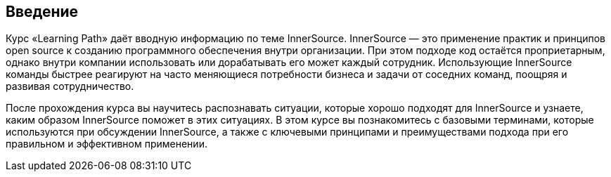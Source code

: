 == Введение

Курс «Learning Path» даёт вводную информацию по теме InnerSource.
InnerSource — это применение практик и принципов open source к созданию программного обеспечения внутри организации.
При этом подходе код остаётся проприетарным, однако внутри компании использовать или дорабатывать его может каждый сотрудник.
Использующие InnerSource команды быстрее реагируют на часто меняющиеся потребности бизнеса и задачи от соседних команд, поощряя и развивая сотрудничество.

После прохождения курса вы научитесь распознавать ситуации, которые хорошо подходят для InnerSource и узнаете, каким образом InnerSource поможет в этих ситуациях.
В этом курсе вы познакомитесь с базовыми терминами, которые используются при обсуждении InnerSource, а также с ключевыми принципами и преимуществами подхода при его правильном и эффективном применении.